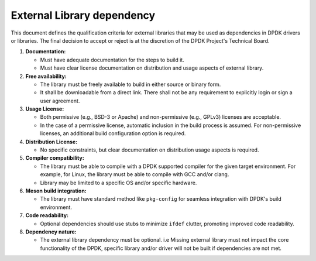 .. SPDX-License-Identifier: BSD-3-Clause
   Copyright(c) 2024 Marvell.

External Library dependency
===========================

This document defines the qualification criteria for external libraries that may be
used as dependencies in DPDK drivers or libraries.
The final decision to accept or reject is at the discretion of the DPDK Project's Technical Board.

#. **Documentation:**

   - Must have adequate documentation for the steps to build it.
   - Must have clear license documentation on distribution and usage aspects of external library.

#. **Free availability:**

   - The library must be freely available to build in either source or binary form.
   - It shall be downloadable from a direct link. There shall not be any requirement to explicitly
     login or sign a user agreement.

#. **Usage License:**

   - Both permissive (e.g., BSD-3 or Apache) and non-permissive (e.g., GPLv3) licenses are acceptable.
   - In the case of a permissive license, automatic inclusion in the build process is assumed.
     For non-permissive licenses, an additional build configuration option is required.

#. **Distribution License:**

   - No specific constraints, but clear documentation on distribution usage aspects is required.

#. **Compiler compatibility:**

   - The library must be able to compile with a DPDK supported compiler for the given target
     environment.
     For example, for Linux, the library must be able to compile with GCC and/or clang.
   - Library may be limited to a specific OS and/or specific hardware.

#. **Meson build integration:**

   - The library must have standard method like ``pkg-config`` for seamless integration with
     DPDK's build environment.

#. **Code readability:**

   - Optional dependencies should use stubs to minimize ``ifdef`` clutter, promoting improved
     code readability.

#. **Dependency nature:**

   - The external library dependency must be optional.
     i.e Missing external library must not impact the core functionality of the DPDK, specific
     library and/or driver will not be built if dependencies are not met.
